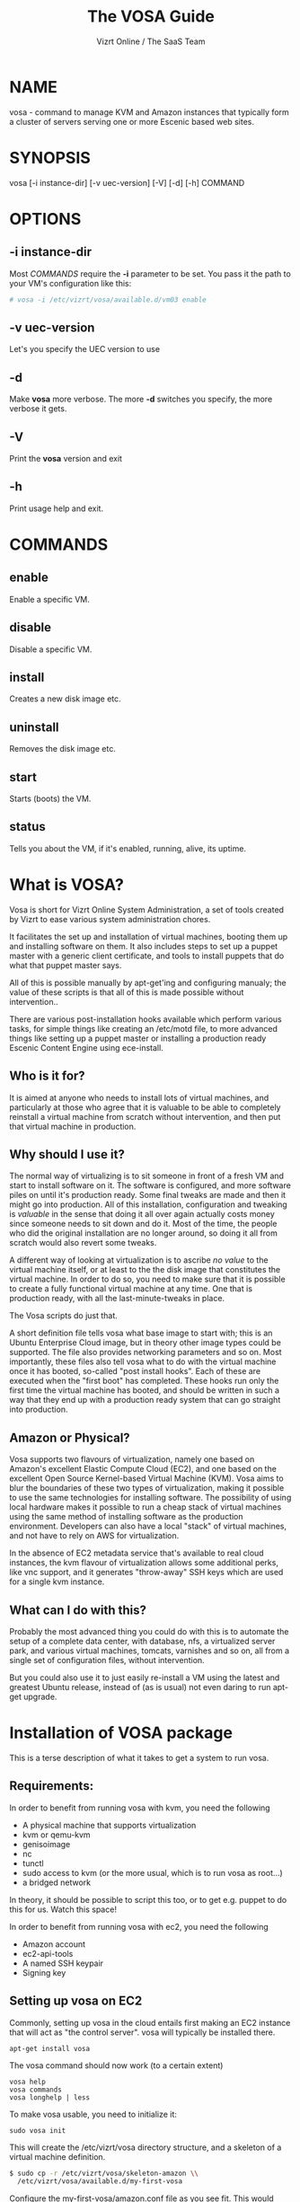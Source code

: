 #+TITLE: The VOSA Guide
#+AUTHOR: Vizrt Online / The SaaS Team
#+OPTIONS: H:6 num:5 toc:2

* NAME
vosa - command to manage KVM and Amazon instances that typically form
a cluster of servers serving one or more Escenic based web sites.

* SYNOPSIS
vosa [-i instance-dir] [-v uec-version] [-V] [-d] [-h] COMMAND

* OPTIONS
** -i instance-dir
Most [[COMMANDS]] require the *-i* parameter to be set. You pass it the
path to your VM's configuration like this:
#+BEGIN_SRC sh
# vosa -i /etc/vizrt/vosa/available.d/vm03 enable
#+END_SRC
** -v uec-version
Let's you specify the UEC version to use
** -d
Make *vosa* more verbose. The more *-d* switches you specify, the
more verbose it gets.
** -V
Print the *vosa* version and exit
** -h
Print usage help and exit.

* COMMANDS
** enable
Enable a specific VM.
** disable
Disable a specific VM.
** install
Creates a new disk image etc.
** uninstall
Removes the disk image etc.
** start
Starts (boots) the VM.
** status
Tells you about the VM, if it's enabled, running, alive, its uptime.

* What is VOSA?

Vosa is short for Vizrt Online System Administration, a set of tools
created by Vizrt to ease various system administration chores.

It facilitates the set up and installation of virtual machines,
booting them up and installing software on them.  It also includes
steps to set up a puppet master with a generic client certificate,
and tools to install puppets that do what that puppet master says.

All of this is possible manually by apt-get'ing and configuring
manualy; the value of these scripts is that all of this is
made possible without intervention..

There are various post-installation hooks available which perform
various tasks, for simple things like creating an /etc/motd file,
to more advanced things like setting up a puppet master or
installing a production ready Escenic Content Engine using
ece-install.

** Who is it for?

It is aimed at anyone who needs to install lots of virtual machines,
and particularly at those who agree that it is valuable to be able
to completely reinstall a virtual machine from scratch without
intervention, and then put that virtual machine in production.

** Why should I use it?

The normal way of virtualizing is to sit someone in front of a
fresh VM and start to install software on it.  The software is
configured, and more software piles on until it's production ready.
Some final tweaks are made and then it might go into production.
All of this installation, configuration and tweaking is /valuable/
in the sense that doing it all over again actually costs money since
someone needs to sit down and do it.  Most of the time, the people
who did the original installation are no longer around, so doing it
all from scratch would also revert some tweaks.

A different way of looking at virtualization is to ascribe /no
value/ to the virtual machine itself, or at least to the the disk
image that constitutes the virtual machine. In order to do so, you
need to make sure that it is possible to create a fully functional
virtual machine at any time.  One that is production ready, with all
the last-minute-tweaks in place.

The Vosa scripts do just that.

A short definition file tells vosa what base image to start with;
this is an Ubuntu Enterprise Cloud image, but in theory other image
types could be supported.  The file also provides networking
parameters and so on.  Most importantly, these files also tell vosa
what to do with the virtual machine once it has booted, so-called
"post install hooks".  Each of these are executed when the "first
boot" has completed.  These hooks run only the first time the
virtual machine has booted, and should be written in such a way that
they end up with a production ready system that can go straight into
production.

** Amazon or Physical?

Vosa supports two flavours of virtualization, namely one based on
Amazon's excellent Elastic Compute Cloud (EC2), and one based on the
excellent Open Source Kernel-based Virtual Machine (KVM).  Vosa aims
to blur the boundaries of these two types of virtualization, making
it possible to use the same technologies for installing software.
The possibility of using local hardware makes it possible to run a
cheap stack of virtual machines using the same method of installing
software as the production environment.  Developers can also have a
local "stack" of virtual machines, and not have to rely on AWS for
virtualization.

In the absence of EC2 metadata service that's available to real
cloud instances, the kvm flavour of virtualization allows some
additional perks, like vnc support, and it generates "throw-away"
SSH keys which are used for a single kvm instance.

** What can I do with this?

Probably the most advanced thing you could do with this is to
automate the setup of a complete data center, with database, nfs,
a virtualized server park, and various virtual machines, tomcats,
varnishes and so on, all from a single set of configuration files,
without intervention.

But you could also use it to just easily re-install a VM using the
latest and greatest Ubuntu release, instead of (as is usual) not even
daring to run apt-get upgrade.

* Installation of VOSA package

This is a terse description of what it takes to get a system to run
vosa.

** Requirements:

In order to benefit from running vosa with kvm, you need the following

- A physical machine that supports virtualization
- kvm or qemu-kvm
- genisoimage
- nc
- tunctl
- sudo access to kvm (or the more usual, which is to run vosa as root...)
- a bridged network

In theory, it should be possible to script this too, or to get e.g.
puppet to do this for us.  Watch this space!

In order to benefit from running vosa with ec2, you need the following

- Amazon account
- ec2-api-tools
- A named SSH keypair
- Signing key

** Setting up vosa on EC2

Commonly, setting up vosa in the cloud entails first making an EC2
instance that will act as "the control server".  vosa will typically
be installed there.

   : apt-get install vosa

The vosa command should now work (to a certain extent)

   : vosa help
   : vosa commands
   : vosa longhelp | less

To make vosa usable, you need to initialize it:

   : sudo vosa init

This will create the /etc/vizrt/vosa directory structure, and a
skeleton of a virtual machine definition.

#+BEGIN_SRC sh
$ sudo cp -r /etc/vizrt/vosa/skeleton-amazon \\
  /etc/vizrt/vosa/available.d/my-first-vosa
#+END_SRC

Configure the my-first-vosa/amazon.conf file as you see fit.  This would include:

- Generate (or re-use) an SSH private key, and uploading the public key to Amazon
- Generate (or re-use) an EC2 API signing key, and uploading the certificate to Amazon
- Create a VPC and subnet (if you want to deploy the instances to a VPC subnet)

Details on these steps are outlined in the sample amazon.conf file.

** Setting up vosa on bare metal (kvm)

Setting up vosa entails a few manual installation steps.  Among other
things it will
- provide the "vosa" command and its required libraries
- download an image of an Ubuntu Enterprise Cloud
- create 10 tap interfaces (an arbitrary number, really, see below
  for an explanation).
- create the same number of "tap*.availablenetwork" files in
  */var/run/vizrt/vosa/* each one signifying the names of the tap
  interfaces that can be used.

So without further ado, let's get started.  First of all, we need to
onstall the vosa command itself and its required libraries:

   : apt-get install vosa

The vosa command should now work (to a certain extent)

   : vosa help
   : vosa commands
   : vosa longhelp | less

To make vosa usable, you need to initialize it:

   : vosa init

This will create the /etc/vizrt/vosa directory structure, and a
skeleton of a virtual machine definition.

Let's download an Ubuntu Enterprise Cloud (UEC) image to use as the
base OS.  vosa does this for you:

   : vosa -v oneiric download

** Networking

For this to be useful, your machines need to be accessible directly
on the local network.  The scripts have only been tested on a bridged
network.  So make a bridge, call it br0 or something.  How this is
done is, however outside the scope of this document.

Once you have a bridged network, you need to create tap interfaces
for each of your virtual machines.  Let's make 10 to start with.
The reason these need to be pre-allocated is that we've seen that
doing this temporarily (ca 10 seconds) makes the network go
completely dark, and so shouldn't happen whenever any virtual
machines are running.

#+BEGIN_SRC sh
mkdir -p /var/run/vizrt/vosa
br=br0
for i in $(seq 1 10) ; do
  tap=$(tunctl -b)
  echo $br > /var/run/vizrt/vosa/$tap.availablenetwork
  brctl addif $br $tap
  ifconfig $tap up 0.0.0.0
done
#+END_SRC

If your machine has multiple network interfaces, talking with different
physical networks, you need to make several bridges, and create tap
devices for each bridge, indicating which bridge the tap interface is
bound to.  The above script uses the *br0* bridge.

This needs to happen every time you boot, so the script above should be
copied to e.g. /etc/rc.local or some other system wide boot location.

*tunctl* creates the tap interface, and we create a file with the name
of the created tap interface in a directory.  This little snippet
needs to run every time the host machine boots.

** Defining a virtual machine

Defining a virtual machine is a bit different than when using virsh
or VMware of VirtualBox.  Vosa exploits the fact that the UEC images
are pre-seeded with cloud-init, and so have a hook to execute code
during the first boot.  This means we don't need to make any changes
to the image file itself, but can boot the unmodified UEC image.

A big benefit of this is that the exact same UEC images are available
in Amazon EC2, and also in a Eucalyptus private cloud.  This means
that vosa will be able to control Amazon EC2 images in the same way.

Defining a virtual machine means creating two files (boot.conf and
install.conf) in a directory.  *vosa init* has already created a
documented skeleton which you can customize as you see fit.

#+BEGIN_SRC sh
mkdir /etc/vizrt/vosa/available.d/my-first-vm && \\
cp /etc/vizrt/vosa/skeleton-kvm/* \\
  /etc/vizrt/vosa/available.d/my-first-vm/
vi /etc/vizrt/vosa/available.d/my-first-vm/*
#+END_SRC

Note that the name you choose ("my-first-vm") must be a valid
internet host name with no domain part.  I.e. only lowercase
alphanumerics and hyphens.  The name you choose will become the
virtual machine's host name.

When you're happy with them you should of course track these in a
version control system, so you don't lose them.  Over time, these
will become more valuable than the virtual machine images themselves.

Make sure your IP and MAC addresses are unique, or make a script to
randomize them.

Now, enable your virtual machine:

   : vosa -i my-first-vm enable

This creates a symlink from available.d/my-first-vm to enabled.d, it
serves no other purpose than to differentiate between a possibly long
list of virtual machine definitions (in available.d), and the ones
you have decided to actually run on this machine.

To install the machine, just issue the "install" command:

   : vosa -i my-first-vm install

This will copy the disk image
to */var/lib/vizrt/vosa/images/my-first-vm/* and put some more files
in there (like the SSH private key), and finally it will boot up the
image and use the UEC's cloud-init support to prime the image and
execute any post-installation hooks you defined.

The host name (as the machine sees it, at least) will be the same as
the name of the virtual machine; in this case "my-first-vm"

When it's done you can SSH into the system:

   : ssh -F /var/lib/vizrt/vosa/my-first-vm/ssh.conf guest

Not that you should need to do that, of course.

* Puppet Master

Setting up a puppet master is also an important piece of vosa.

To make this possible, vosa supplies a post-install hook. This hook:

- installs the puppet master from the apt repositories,
- configures the puppet master to use hostnames instead of its DNS
  name for certificates
- configures a self signed certificate for all guests (mainly to avoid
  having to sign or auto-sign the puppets, since that is problematic
  when a machine is re-installed)
- creates vosa post-installation hook to set up a pre-authenticated
  puppet in */etc/vizrt/vosa/puppet/<puppetmaster-name>-client.sh*

This makes it possible to define more virtual machines that
automatically dance to the puppet master's tune.

Making this useful of course means pushing your puppet configuration
into the puppet master, but that's outside the scope of this
document.

* COPYRIGHT
Copyright 2011-2013 Vizrt

Licensed under the Apache License, Version 2.0, see
https://github.com/vizrt/ece-scripts/COPYING for further details.

* AUTHOR
Erik Mogsensen
